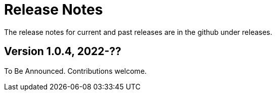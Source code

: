 = Release Notes

The release notes for current and past releases are in the github under releases.

== Version 1.0.4, 2022-??

To Be Announced. Contributions welcome.
